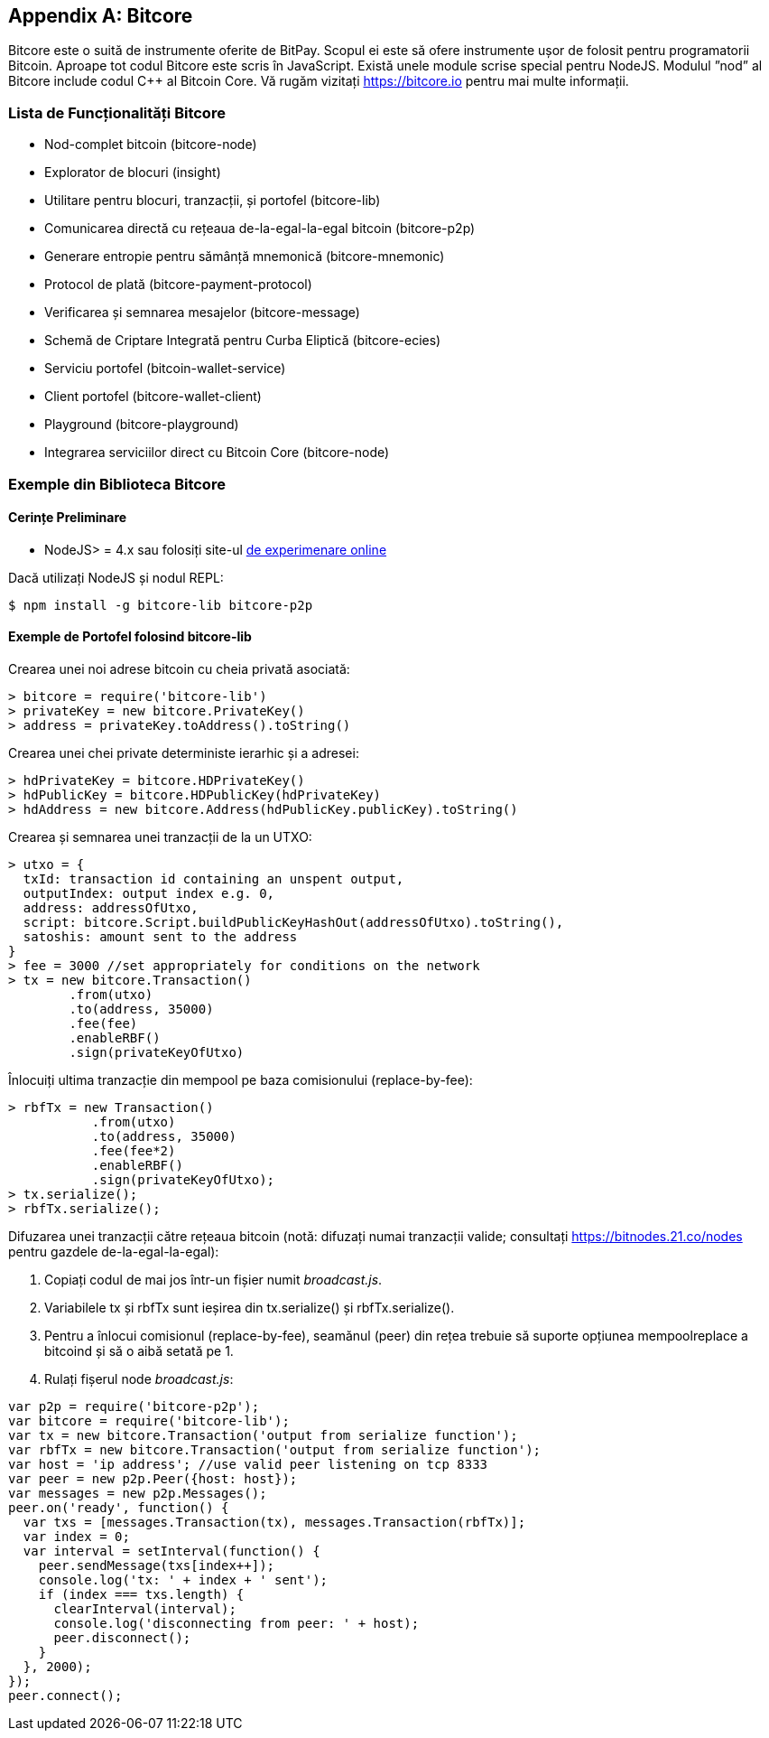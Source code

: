 [[appdx_bitcore]]
[appendix]

== Bitcore


((("Bitcore", id="bitcore16")))Bitcore este o suită de instrumente oferite de BitPay. Scopul ei este să ofere instrumente ușor de folosit pentru programatorii Bitcoin. Aproape tot codul Bitcore este scris în JavaScript. Există unele module scrise special pentru NodeJS. Modulul ”nod” al Bitcore include codul C++ al Bitcoin Core. Vă rugăm vizitați https://bitcore.io pentru mai multe informații.

=== Lista de Funcționalități Bitcore

* Nod-complet bitcoin (bitcore-node)
* Explorator de blocuri (insight)
* Utilitare pentru blocuri, tranzacții, și portofel (bitcore-lib)
* Comunicarea directă cu rețeaua de-la-egal-la-egal bitcoin (bitcore-p2p)
* Generare entropie pentru sămânță mnemonică (bitcore-mnemonic)
* Protocol de plată (bitcore-payment-protocol)
* Verificarea și semnarea mesajelor (bitcore-message)
* Schemă de Criptare Integrată pentru Curba Eliptică (bitcore-ecies)
* Serviciu portofel (bitcoin-wallet-service)
* Client portofel (bitcore-wallet-client)
* Playground (bitcore-playground)
* Integrarea serviciilor direct cu Bitcoin Core (bitcore-node)

=== Exemple din Biblioteca Bitcore

==== Cerințe Preliminare

* NodeJS&gt; = 4.x sau folosiți site-ul https://bitcore.io/playground[de experimenare online]

Dacă utilizați NodeJS și nodul REPL:

[source,bash]
----
$ npm install -g bitcore-lib bitcore-p2p
----

==== Exemple de Portofel folosind bitcore-lib

Crearea unei noi adrese bitcoin cu cheia privată asociată:

----
> bitcore = require('bitcore-lib')
> privateKey = new bitcore.PrivateKey()
> address = privateKey.toAddress().toString()
----

Crearea unei chei private deterministe ierarhic și a adresei:

----
> hdPrivateKey = bitcore.HDPrivateKey()
> hdPublicKey = bitcore.HDPublicKey(hdPrivateKey)
> hdAddress = new bitcore.Address(hdPublicKey.publicKey).toString()
----

Crearea și semnarea unei tranzacții de la un UTXO:

----
> utxo = {
  txId: transaction id containing an unspent output,
  outputIndex: output index e.g. 0,
  address: addressOfUtxo,
  script: bitcore.Script.buildPublicKeyHashOut(addressOfUtxo).toString(),
  satoshis: amount sent to the address
}
> fee = 3000 //set appropriately for conditions on the network
> tx = new bitcore.Transaction()
        .from(utxo)
        .to(address, 35000)
        .fee(fee)
        .enableRBF()
        .sign(privateKeyOfUtxo)
----

Înlocuiți ultima tranzacție din mempool pe baza comisionului (replace-by-fee):

----
> rbfTx = new Transaction()
           .from(utxo)
           .to(address, 35000)
           .fee(fee*2)
           .enableRBF()
           .sign(privateKeyOfUtxo);
> tx.serialize();
> rbfTx.serialize();
----

Difuzarea unei tranzacții către rețeaua bitcoin
(notă: difuzați numai tranzacții valide; consultați https://bitnodes.21.co/nodes[] pentru gazdele de-la-egal-la-egal):

1. Copiați codul de mai jos într-un fișier numit _broadcast.js_.
2. Variabilele +tx+ și +rbfTx+ sunt ieșirea din +tx.serialize()+ și +rbfTx.serialize()+.
3. Pentru a înlocui comisionul (replace-by-fee), seamănul (peer) din rețea trebuie să suporte opțiunea +mempoolreplace+ a bitcoind și să o aibă setată pe +1+.
4. Rulați fișerul node _broadcast.js_((("", startref="bitcore16"))):

----
var p2p = require('bitcore-p2p');
var bitcore = require('bitcore-lib');
var tx = new bitcore.Transaction('output from serialize function');
var rbfTx = new bitcore.Transaction('output from serialize function');
var host = 'ip address'; //use valid peer listening on tcp 8333
var peer = new p2p.Peer({host: host});
var messages = new p2p.Messages();
peer.on('ready', function() {
  var txs = [messages.Transaction(tx), messages.Transaction(rbfTx)];
  var index = 0;
  var interval = setInterval(function() {
    peer.sendMessage(txs[index++]);
    console.log('tx: ' + index + ' sent');
    if (index === txs.length) {
      clearInterval(interval);
      console.log('disconnecting from peer: ' + host);
      peer.disconnect();
    }
  }, 2000);
});
peer.connect();
----
